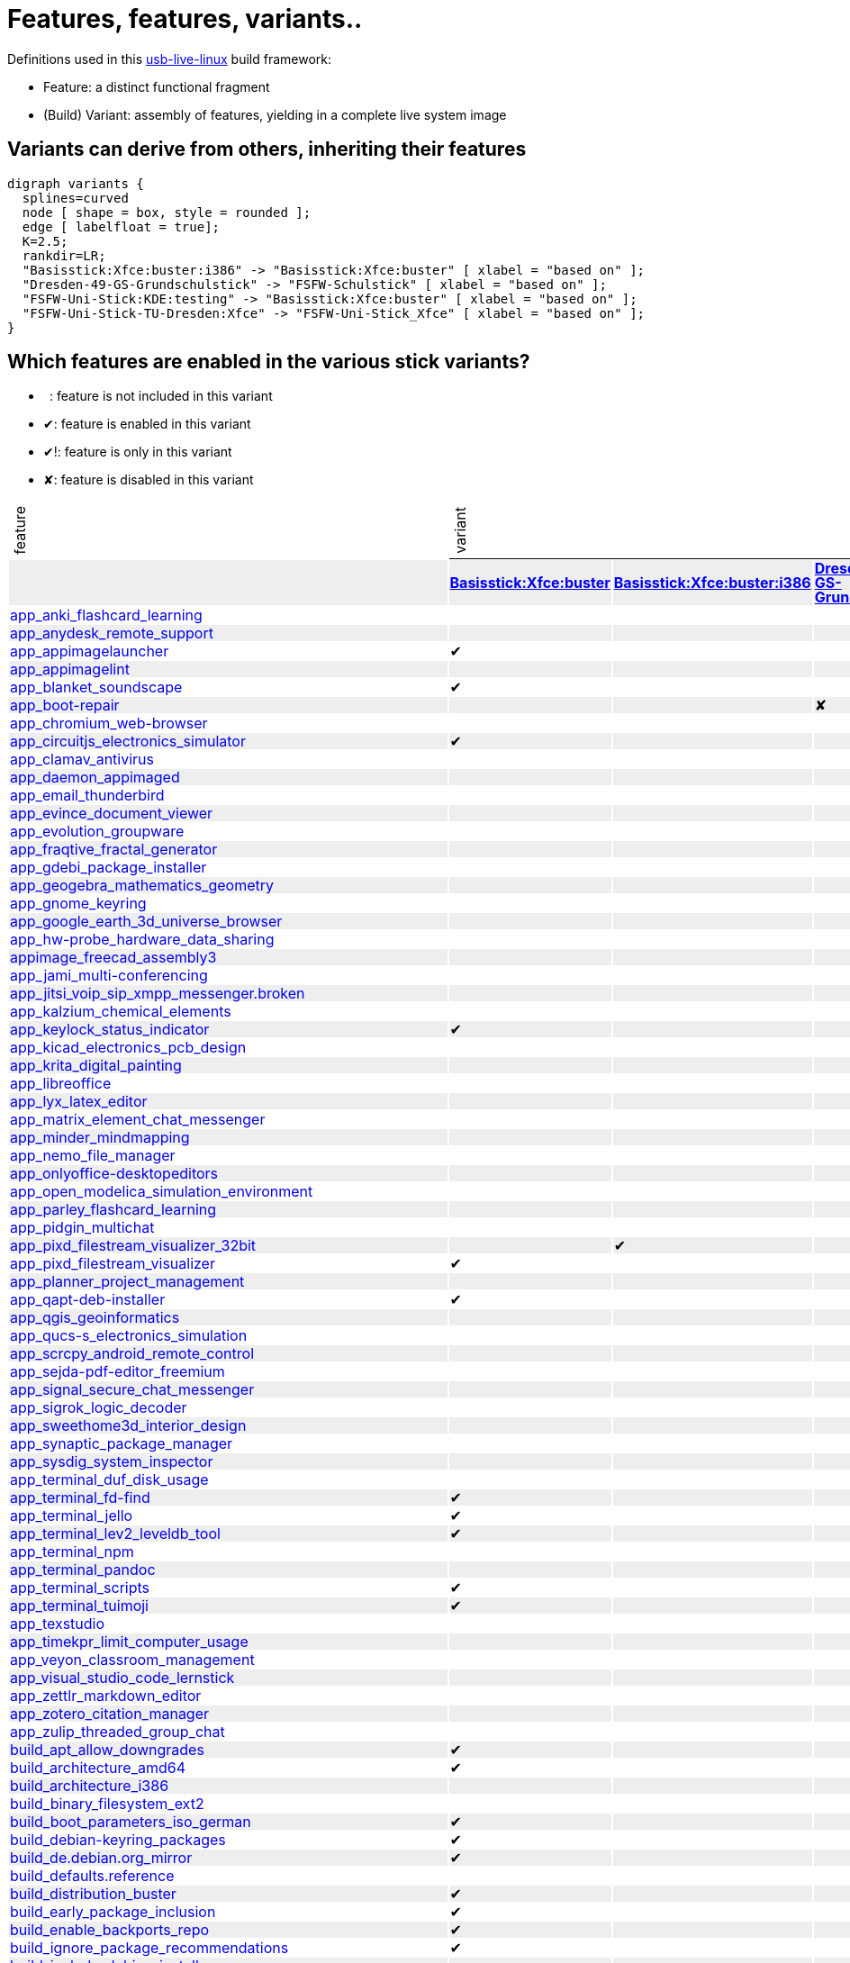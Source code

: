 = Features, features, variants..
:table-caption!:

++++
<style>
tbody > tr:first-child { position: -webkit-sticky; position: sticky; top: 0; }

tbody > tr:first-child td { background-color: white; background-clip: padding-box; box-shadow: 0 1px; }
tbody > tr:first-child td:first-child { background-color: unset; box-shadow: unset; }
tbody > tr:first-child td p { writing-mode: vertical-rl; transform: rotate(-180deg); margin: 0.2em; }

tbody > tr:first-child a,
tbody td:first-child a { text-decoration: none; }
a:visited { color: darkblue; }

tbody tr:nth-child(even) { background-color: #eee }
tbody td { line-height: 1em; }
</style>

<script type="text/javascript">
// Workaround CSS layout glitch with writing-mode .. trigger re-layout for correct header margins
document.addEventListener("DOMContentLoaded", function() {
  document.querySelectorAll('tbody > tr:first-child td p').forEach((headerCell) => {
    headerCell.style.margin = '0.23em';
  });
});
</script>
++++

Definitions used in this https://github.com/fsfw-dresden/usb-live-linux[usb-live-linux] build framework:

- Feature: a distinct functional fragment
- (Build) Variant: assembly of features, yielding in a complete live system image

== Variants can derive from others, inheriting their features

[graphviz, variant-inheritance.png, fdp]
-------
digraph variants {
  splines=curved
  node [ shape = box, style = rounded ];
  edge [ labelfloat = true];
  K=2.5;
  rankdir=LR;
  "Basisstick:Xfce:buster:i386" -> "Basisstick:Xfce:buster" [ xlabel = "based on" ];
  "Dresden-49-GS-Grundschulstick" -> "FSFW-Schulstick" [ xlabel = "based on" ];
  "FSFW-Uni-Stick:KDE:testing" -> "Basisstick:Xfce:buster" [ xlabel = "based on" ];
  "FSFW-Uni-Stick-TU-Dresden:Xfce" -> "FSFW-Uni-Stick_Xfce" [ xlabel = "based on" ];
}
-------

== Which features are enabled in the various stick variants?

-  : feature is not included in this variant
- ✔: feature is enabled in this variant
- ✔!: feature is only in this variant
- ✘: feature is disabled in this variant
[cols=">,10*^.>", options="header, autowidth", frame="none", grid="all"]
|====
^|feature 10+^|variant
|					s|link:https://github.com/fsfw-dresden/usb-live-linux/tree/master/variants/Basisstick:Xfce:buster[Basisstick:Xfce:buster]	s|link:https://github.com/fsfw-dresden/usb-live-linux/tree/master/variants/Basisstick:Xfce:buster:i386[Basisstick:Xfce:buster:i386]	s|link:https://github.com/fsfw-dresden/usb-live-linux/tree/master/variants/Dresden-49-GS-Grundschulstick[Dresden-49-GS-Grundschulstick]	s|link:https://github.com/fsfw-dresden/usb-live-linux/tree/master/variants/FSFW-Schulstick[FSFW-Schulstick]	s|link:https://github.com/fsfw-dresden/usb-live-linux/tree/master/variants/FSFW-Uni-Stick:KDE:testing[FSFW-Uni-Stick:KDE:testing]	s|link:https://github.com/fsfw-dresden/usb-live-linux/tree/master/variants/FSFW-Uni-Stick-TU-Dresden:Xfce[FSFW-Uni-Stick-TU-Dresden:Xfce]	s|link:https://github.com/fsfw-dresden/usb-live-linux/tree/master/variants/FSFW-Uni-Stick:Xfce:buster[FSFW-Uni-Stick:Xfce:buster]	s|link:https://github.com/fsfw-dresden/usb-live-linux/tree/master/variants/OSEG-Makerstick[OSEG-Makerstick]	s|link:https://github.com/fsfw-dresden/usb-live-linux/tree/master/variants/TEST-Microstick:Xfce:buster[TEST-Microstick:Xfce:buster]	s|link:https://github.com/fsfw-dresden/usb-live-linux/tree/master/variants/TEST-Plasmastick:KDE:testing[TEST-Plasmastick:KDE:testing]
|link:https://github.com/fsfw-dresden/usb-live-linux/tree/master/features/app_anki_flashcard_learning/[app_anki_flashcard_learning]	| 	| 	| 	|✔	| 	| 	|✔	|✔	| 	| 
|link:https://github.com/fsfw-dresden/usb-live-linux/tree/master/features/app_anydesk_remote_support/[app_anydesk_remote_support]	| 	| 	| 	|✔	| 	| 	|✔	|✔	| 	| 
|link:https://github.com/fsfw-dresden/usb-live-linux/tree/master/features/app_appimagelauncher/[app_appimagelauncher]	|✔	| 	| 	|✔	| 	| 	|✔	|✔	|✔	| 
|link:https://github.com/fsfw-dresden/usb-live-linux/tree/master/features/app_appimagelint/[app_appimagelint]	| 	| 	| 	| 	| 	| 	| 	| 	| 	| 
|link:https://github.com/fsfw-dresden/usb-live-linux/tree/master/features/app_blanket_soundscape/[app_blanket_soundscape]	|✔	| 	| 	|✔	| 	| 	|✔	|✔	| 	| 
|link:https://github.com/fsfw-dresden/usb-live-linux/tree/master/features/app_boot-repair/[app_boot-repair]	| 	| 	|✘	|✔	| 	| 	|✔	|✔	| 	| 
|link:https://github.com/fsfw-dresden/usb-live-linux/tree/master/features/app_chromium_web-browser/[app_chromium_web-browser]	| 	| 	| 	|✔	| 	| 	|✔	|✔	| 	| 
|link:https://github.com/fsfw-dresden/usb-live-linux/tree/master/features/app_circuitjs_electronics_simulator/[app_circuitjs_electronics_simulator]	|✔	| 	| 	|✔	| 	| 	|✔	|✔	| 	| 
|link:https://github.com/fsfw-dresden/usb-live-linux/tree/master/features/app_clamav_antivirus/[app_clamav_antivirus]	| 	| 	| 	| 	| 	| 	| 	|✔	| 	| 
|link:https://github.com/fsfw-dresden/usb-live-linux/tree/master/features/app_daemon_appimaged/[app_daemon_appimaged]	| 	| 	| 	| 	| 	| 	| 	| 	| 	| 
|link:https://github.com/fsfw-dresden/usb-live-linux/tree/master/features/app_email_thunderbird/[app_email_thunderbird]	| 	| 	| 	|✔	| 	| 	|✔	|✔	| 	| 
|link:https://github.com/fsfw-dresden/usb-live-linux/tree/master/features/app_evince_document_viewer/[app_evince_document_viewer]	| 	| 	| 	|✔	| 	| 	|✔	|✔	| 	| 
|link:https://github.com/fsfw-dresden/usb-live-linux/tree/master/features/app_evolution_groupware/[app_evolution_groupware]	| 	| 	| 	| 	| 	| 	| 	| 	| 	| 
|link:https://github.com/fsfw-dresden/usb-live-linux/tree/master/features/app_fraqtive_fractal_generator/[app_fraqtive_fractal_generator]	| 	| 	| 	|✔	| 	| 	| 	|✔	| 	| 
|link:https://github.com/fsfw-dresden/usb-live-linux/tree/master/features/app_gdebi_package_installer/[app_gdebi_package_installer]	| 	| 	| 	| 	| 	| 	| 	| 	| 	| 
|link:https://github.com/fsfw-dresden/usb-live-linux/tree/master/features/app_geogebra_mathematics_geometry/[app_geogebra_mathematics_geometry]	| 	| 	| 	|✔	| 	| 	|✔	|✔	| 	| 
|link:https://github.com/fsfw-dresden/usb-live-linux/tree/master/features/app_gnome_keyring/[app_gnome_keyring]	| 	| 	| 	| 	| 	| 	|✔	|✔	| 	| 
|link:https://github.com/fsfw-dresden/usb-live-linux/tree/master/features/app_google_earth_3d_universe_browser/[app_google_earth_3d_universe_browser]	| 	| 	| 	|✔	| 	| 	|✔	|✔	| 	| 
|link:https://github.com/fsfw-dresden/usb-live-linux/tree/master/features/app_hw-probe_hardware_data_sharing/[app_hw-probe_hardware_data_sharing]	| 	| 	| 	| 	| 	| 	| 	|✔	| 	| 
|link:https://github.com/fsfw-dresden/usb-live-linux/tree/master/features/appimage_freecad_assembly3/[appimage_freecad_assembly3]	| 	| 	| 	| 	| 	| 	| 	|✔	| 	|✘
|link:https://github.com/fsfw-dresden/usb-live-linux/tree/master/features/app_jami_multi-conferencing/[app_jami_multi-conferencing]	| 	| 	| 	|✔	| 	| 	|✔	|✔	| 	| 
|link:https://github.com/fsfw-dresden/usb-live-linux/tree/master/features/app_jitsi_voip_sip_xmpp_messenger.broken/[app_jitsi_voip_sip_xmpp_messenger.broken]	| 	| 	| 	| 	| 	| 	| 	| 	| 	| 
|link:https://github.com/fsfw-dresden/usb-live-linux/tree/master/features/app_kalzium_chemical_elements/[app_kalzium_chemical_elements]	| 	| 	| 	|✔	| 	| 	|✔	|✔	| 	| 
|link:https://github.com/fsfw-dresden/usb-live-linux/tree/master/features/app_keylock_status_indicator/[app_keylock_status_indicator]	|✔	| 	| 	|✔	| 	| 	|✔	|✔	| 	|✔
|link:https://github.com/fsfw-dresden/usb-live-linux/tree/master/features/app_kicad_electronics_pcb_design/[app_kicad_electronics_pcb_design]	| 	| 	| 	| 	| 	| 	|✔	|✔	| 	| 
|link:https://github.com/fsfw-dresden/usb-live-linux/tree/master/features/app_krita_digital_painting/[app_krita_digital_painting]	| 	| 	| 	|✔	| 	| 	|✔	|✔	| 	| 
|link:https://github.com/fsfw-dresden/usb-live-linux/tree/master/features/app_libreoffice/[app_libreoffice]	| 	| 	| 	|✔	| 	| 	|✔	|✔	| 	| 
|link:https://github.com/fsfw-dresden/usb-live-linux/tree/master/features/app_lyx_latex_editor/[app_lyx_latex_editor]	| 	| 	| 	| 	| 	| 	|✔	|✔	| 	| 
|link:https://github.com/fsfw-dresden/usb-live-linux/tree/master/features/app_matrix_element_chat_messenger/[app_matrix_element_chat_messenger]	| 	| 	| 	|✔	| 	| 	|✔	|✔	| 	| 
|link:https://github.com/fsfw-dresden/usb-live-linux/tree/master/features/app_minder_mindmapping/[app_minder_mindmapping]	| 	| 	| 	|✔	| 	| 	|✔	|✔	| 	| 
|link:https://github.com/fsfw-dresden/usb-live-linux/tree/master/features/app_nemo_file_manager/[app_nemo_file_manager]	| 	| 	| 	| 	| 	| 	| 	| 	| 	| 
|link:https://github.com/fsfw-dresden/usb-live-linux/tree/master/features/app_onlyoffice-desktopeditors/[app_onlyoffice-desktopeditors]	| 	| 	| 	|✔	| 	| 	|✔	|✔	| 	| 
|link:https://github.com/fsfw-dresden/usb-live-linux/tree/master/features/app_open_modelica_simulation_environment/[app_open_modelica_simulation_environment]	| 	| 	| 	| 	| 	| 	|✔	|✔	| 	| 
|link:https://github.com/fsfw-dresden/usb-live-linux/tree/master/features/app_parley_flashcard_learning/[app_parley_flashcard_learning]	| 	| 	| 	|✔	| 	| 	|✔	|✔	| 	| 
|link:https://github.com/fsfw-dresden/usb-live-linux/tree/master/features/app_pidgin_multichat/[app_pidgin_multichat]	| 	| 	| 	|✔	| 	| 	|✔	|✔	| 	| 
|link:https://github.com/fsfw-dresden/usb-live-linux/tree/master/features/app_pixd_filestream_visualizer_32bit/[app_pixd_filestream_visualizer_32bit]	| 	|✔	| 	| 	| 	| 	| 	| 	|✔	| 
|link:https://github.com/fsfw-dresden/usb-live-linux/tree/master/features/app_pixd_filestream_visualizer/[app_pixd_filestream_visualizer]	|✔	| 	| 	|✔	| 	| 	|✔	|✔	| 	|✔
|link:https://github.com/fsfw-dresden/usb-live-linux/tree/master/features/app_planner_project_management/[app_planner_project_management]	| 	| 	| 	|✔	| 	| 	|✔	|✔	| 	| 
|link:https://github.com/fsfw-dresden/usb-live-linux/tree/master/features/app_qapt-deb-installer/[app_qapt-deb-installer]	|✔	| 	| 	|✔	| 	| 	|✔	|✔	| 	| 
|link:https://github.com/fsfw-dresden/usb-live-linux/tree/master/features/app_qgis_geoinformatics/[app_qgis_geoinformatics]	| 	| 	| 	| 	| 	| 	|✔	|✔	| 	| 
|link:https://github.com/fsfw-dresden/usb-live-linux/tree/master/features/app_qucs-s_electronics_simulation/[app_qucs-s_electronics_simulation]	| 	| 	| 	| 	| 	| 	|✔	|✔	| 	| 
|link:https://github.com/fsfw-dresden/usb-live-linux/tree/master/features/app_scrcpy_android_remote_control/[app_scrcpy_android_remote_control]	| 	| 	| 	| 	| 	| 	| 	| 	| 	| 
|link:https://github.com/fsfw-dresden/usb-live-linux/tree/master/features/app_sejda-pdf-editor_freemium/[app_sejda-pdf-editor_freemium]	| 	| 	| 	|✔	| 	| 	|✔	|✔	| 	| 
|link:https://github.com/fsfw-dresden/usb-live-linux/tree/master/features/app_signal_secure_chat_messenger/[app_signal_secure_chat_messenger]	| 	| 	| 	| 	| 	| 	|✔	|✔	| 	| 
|link:https://github.com/fsfw-dresden/usb-live-linux/tree/master/features/app_sigrok_logic_decoder/[app_sigrok_logic_decoder]	| 	| 	| 	| 	| 	| 	|✔	|✔	| 	| 
|link:https://github.com/fsfw-dresden/usb-live-linux/tree/master/features/app_sweethome3d_interior_design/[app_sweethome3d_interior_design]	| 	| 	| 	|✔	| 	| 	|✔	|✔	| 	| 
|link:https://github.com/fsfw-dresden/usb-live-linux/tree/master/features/app_synaptic_package_manager/[app_synaptic_package_manager]	| 	| 	| 	|✔	| 	| 	|✔	|✔	| 	| 
|link:https://github.com/fsfw-dresden/usb-live-linux/tree/master/features/app_sysdig_system_inspector/[app_sysdig_system_inspector]	| 	| 	| 	| 	| 	| 	| 	| 	| 	| 
|link:https://github.com/fsfw-dresden/usb-live-linux/tree/master/features/app_terminal_duf_disk_usage/[app_terminal_duf_disk_usage]	| 	| 	| 	|✔	| 	| 	|✔	|✔	| 	| 
|link:https://github.com/fsfw-dresden/usb-live-linux/tree/master/features/app_terminal_fd-find/[app_terminal_fd-find]	|✔	| 	| 	|✔	| 	| 	|✔	|✔	|✔	|✔
|link:https://github.com/fsfw-dresden/usb-live-linux/tree/master/features/app_terminal_jello/[app_terminal_jello]	|✔	| 	| 	|✔	| 	| 	|✔	|✔	|✔	| 
|link:https://github.com/fsfw-dresden/usb-live-linux/tree/master/features/app_terminal_lev2_leveldb_tool/[app_terminal_lev2_leveldb_tool]	|✔	| 	| 	|✔	| 	| 	|✔	|✔	| 	| 
|link:https://github.com/fsfw-dresden/usb-live-linux/tree/master/features/app_terminal_npm/[app_terminal_npm]	| 	| 	| 	|✔	| 	| 	|✔	|✔	| 	| 
|link:https://github.com/fsfw-dresden/usb-live-linux/tree/master/features/app_terminal_pandoc/[app_terminal_pandoc]	| 	| 	| 	| 	| 	| 	|✔	|✔	| 	| 
|link:https://github.com/fsfw-dresden/usb-live-linux/tree/master/features/app_terminal_scripts/[app_terminal_scripts]	|✔	| 	| 	|✔	| 	| 	|✔	|✔	|✔	|✔
|link:https://github.com/fsfw-dresden/usb-live-linux/tree/master/features/app_terminal_tuimoji/[app_terminal_tuimoji]	|✔	| 	| 	|✔	| 	| 	|✔	|✔	|✔	| 
|link:https://github.com/fsfw-dresden/usb-live-linux/tree/master/features/app_texstudio/[app_texstudio]	| 	| 	| 	| 	| 	| 	|✔	|✔	| 	| 
|link:https://github.com/fsfw-dresden/usb-live-linux/tree/master/features/app_timekpr_limit_computer_usage/[app_timekpr_limit_computer_usage]	| 	| 	| 	| 	| 	| 	| 	| 	| 	| 
|link:https://github.com/fsfw-dresden/usb-live-linux/tree/master/features/app_veyon_classroom_management/[app_veyon_classroom_management]	| 	| 	| 	| 	| 	| 	| 	| 	| 	| 
|link:https://github.com/fsfw-dresden/usb-live-linux/tree/master/features/app_visual_studio_code_lernstick/[app_visual_studio_code_lernstick]	| 	| 	| 	|✔	| 	| 	|✔	|✔	| 	| 
|link:https://github.com/fsfw-dresden/usb-live-linux/tree/master/features/app_zettlr_markdown_editor/[app_zettlr_markdown_editor]	| 	| 	| 	| 	| 	| 	|✔	|✔	| 	| 
|link:https://github.com/fsfw-dresden/usb-live-linux/tree/master/features/app_zotero_citation_manager/[app_zotero_citation_manager]	| 	| 	| 	| 	| 	| 	|✔	|✔	| 	| 
|link:https://github.com/fsfw-dresden/usb-live-linux/tree/master/features/app_zulip_threaded_group_chat/[app_zulip_threaded_group_chat]	| 	| 	| 	| 	| 	| 	|✔	|✔	| 	| 
|link:https://github.com/fsfw-dresden/usb-live-linux/tree/master/features/build_apt_allow_downgrades/[build_apt_allow_downgrades]	|✔	| 	| 	|✔	| 	| 	|✔	|✔	| 	| 
|link:https://github.com/fsfw-dresden/usb-live-linux/tree/master/features/build_architecture_amd64/[build_architecture_amd64]	|✔	| 	| 	|✔	| 	| 	|✔	|✔	| 	| 
|link:https://github.com/fsfw-dresden/usb-live-linux/tree/master/features/build_architecture_i386/[build_architecture_i386]	| 	| 	| 	| 	| 	| 	| 	| 	| 	| 
|link:https://github.com/fsfw-dresden/usb-live-linux/tree/master/features/build_binary_filesystem_ext2/[build_binary_filesystem_ext2]	| 	| 	| 	|✔	| 	| 	|✔	|✔	| 	| 
|link:https://github.com/fsfw-dresden/usb-live-linux/tree/master/features/build_boot_parameters_iso_german/[build_boot_parameters_iso_german]	|✔	| 	| 	|✔	| 	| 	|✔	|✔	| 	| 
|link:https://github.com/fsfw-dresden/usb-live-linux/tree/master/features/build_debian-keyring_packages/[build_debian-keyring_packages]	|✔	| 	| 	|✔	| 	| 	|✔	|✔	| 	| 
|link:https://github.com/fsfw-dresden/usb-live-linux/tree/master/features/build_de.debian.org_mirror/[build_de.debian.org_mirror]	|✔	| 	| 	| 	| 	| 	| 	| 	| 	| 
|link:https://github.com/fsfw-dresden/usb-live-linux/tree/master/features/build_defaults.reference/[build_defaults.reference]	| 	| 	| 	| 	| 	| 	| 	| 	| 	| 
|link:https://github.com/fsfw-dresden/usb-live-linux/tree/master/features/build_distribution_buster/[build_distribution_buster]	|✔	| 	| 	|✔	| 	| 	|✔	|✔	| 	| 
|link:https://github.com/fsfw-dresden/usb-live-linux/tree/master/features/build_early_package_inclusion/[build_early_package_inclusion]	|✔	| 	| 	|✔	| 	| 	|✔	|✔	| 	| 
|link:https://github.com/fsfw-dresden/usb-live-linux/tree/master/features/build_enable_backports_repo/[build_enable_backports_repo]	|✔	| 	| 	|✔	| 	| 	|✔	|✔	| 	| 
|link:https://github.com/fsfw-dresden/usb-live-linux/tree/master/features/build_ignore_package_recommendations/[build_ignore_package_recommendations]	|✔	| 	| 	|✔	| 	| 	|✔	|✔	| 	| 
|link:https://github.com/fsfw-dresden/usb-live-linux/tree/master/features/build_include_debian_installer/[build_include_debian_installer]	| 	| 	| 	| 	| 	| 	| 	| 	| 	| 
|link:https://github.com/fsfw-dresden/usb-live-linux/tree/master/features/build_include_linux-headers/[build_include_linux-headers]	| 	| 	| 	|✔	| 	| 	|✔	|✔	| 	| 
|link:https://github.com/fsfw-dresden/usb-live-linux/tree/master/features/build_include_nonfree/[build_include_nonfree]	|✔	| 	| 	|✔	| 	| 	|✔	|✔	| 	| 
|link:https://github.com/fsfw-dresden/usb-live-linux/tree/master/features/build_iso_name/[build_iso_name]	|✔	| 	| 	|✔	| 	| 	|✔	|✔	| 	| 
|link:https://github.com/fsfw-dresden/usb-live-linux/tree/master/features/build_minbase_variant/[build_minbase_variant]	| 	| 	| 	| 	| 	| 	| 	| 	| 	| 
|link:https://github.com/fsfw-dresden/usb-live-linux/tree/master/features/build_no_bootstrap_caching/[build_no_bootstrap_caching]	| 	| 	| 	| 	| 	| 	| 	| 	| 	| 
|link:https://github.com/fsfw-dresden/usb-live-linux/tree/master/features/build_no_firmware_packages/[build_no_firmware_packages]	| 	| 	| 	|✔	| 	| 	|✔	|✔	| 	| 
|link:https://github.com/fsfw-dresden/usb-live-linux/tree/master/features/build_no_source_archives/[build_no_source_archives]	|✔	| 	| 	|✔	| 	| 	|✔	|✔	| 	| 
|link:https://github.com/fsfw-dresden/usb-live-linux/tree/master/features/build_no_zsync_generation/[build_no_zsync_generation]	|✔	| 	| 	|✔	| 	| 	|✔	|✔	| 	| 
|link:https://github.com/fsfw-dresden/usb-live-linux/tree/master/features/build_offline_rebuild/[build_offline_rebuild]	| 	| 	| 	| 	| 	| 	| 	| 	| 	| 
|link:https://github.com/fsfw-dresden/usb-live-linux/tree/master/features/build_use_local-apt-cacher-ng/[build_use_local-apt-cacher-ng]	| 	| 	| 	| 	| 	| 	| 	| 	| 	| 
|link:https://github.com/fsfw-dresden/usb-live-linux/tree/master/variants/Dresden-49-GS-Grundschulstick/features/config_49gs_printer/[config_49gs_printer]	| 	| 	|✔!	| 	| 	| 	| 	| 	| 	| 
|link:https://github.com/fsfw-dresden/usb-live-linux/tree/master/variants/Dresden-49-GS-Grundschulstick/features/config_49gs_schulproxy/[config_49gs_schulproxy]	| 	| 	|✔!	| 	| 	| 	| 	| 	| 	| 
|link:https://github.com/fsfw-dresden/usb-live-linux/tree/master/features/config_apt_aptitude/[config_apt_aptitude]	|✔	| 	| 	|✔	| 	| 	|✔	|✔	|✔	|✔
|link:https://github.com/fsfw-dresden/usb-live-linux/tree/master/features/config_aptitude_speed/[config_aptitude_speed]	|✔	| 	| 	|✔	| 	| 	|✔	|✔	| 	| 
|link:https://github.com/fsfw-dresden/usb-live-linux/tree/master/features/config_apt_unattended-upgrades/[config_apt_unattended-upgrades]	| 	| 	| 	|✔	| 	| 	|✔	|✔	| 	| 
|link:https://github.com/fsfw-dresden/usb-live-linux/tree/master/features/config_automatic_night_mode_adults/[config_automatic_night_mode_adults]	| 	| 	| 	| 	| 	| 	|✔	|✔	| 	| 
|link:https://github.com/fsfw-dresden/usb-live-linux/tree/master/features/config_automatic_night_mode_children/[config_automatic_night_mode_children]	| 	| 	| 	|✔	| 	| 	| 	| 	| 	| 
|link:https://github.com/fsfw-dresden/usb-live-linux/tree/master/features/config_automatic_night_mode/[config_automatic_night_mode]	| 	| 	| 	|✔	| 	| 	|✔	|✔	| 	| 
|link:https://github.com/fsfw-dresden/usb-live-linux/tree/master/features/config_autostart_clipboard_manager/[config_autostart_clipboard_manager]	| 	| 	| 	| 	| 	| 	|✔	|✔	| 	| 
|link:https://github.com/fsfw-dresden/usb-live-linux/tree/master/features/config_autostart_fsfw-stick-doku/[config_autostart_fsfw-stick-doku]	| 	| 	| 	| 	| 	| 	|✔	| 	| 	| 
|link:https://github.com/fsfw-dresden/usb-live-linux/tree/master/features/config_battery_charging_limits/[config_battery_charging_limits]	| 	| 	| 	|✔	| 	| 	|✔	|✔	| 	| 
|link:https://github.com/fsfw-dresden/usb-live-linux/tree/master/features/config_bigger_gtk_scrollbars/[config_bigger_gtk_scrollbars]	|✔	| 	| 	|✔	| 	| 	|✔	|✔	|✔	|✔
|link:https://github.com/fsfw-dresden/usb-live-linux/tree/master/features/config_clementine_music_library/[config_clementine_music_library]	|✔	| 	| 	|✔	| 	| 	|✔	|✔	| 	| 
|link:https://github.com/fsfw-dresden/usb-live-linux/tree/master/features/config_compressed_ram/[config_compressed_ram]	|✔	| 	| 	|✔	| 	| 	|✔	|✔	| 	|✘
|link:https://github.com/fsfw-dresden/usb-live-linux/tree/master/features/config_console_font_Terminus_10x20_Latin_Slavic_Cyrillic_Greek/[config_console_font_Terminus_10x20_Latin_Slavic_Cyrillic_Greek]	|✔	| 	| 	|✔	| 	| 	|✔	|✔	|✔	|✔
|link:https://github.com/fsfw-dresden/usb-live-linux/tree/master/features/config_dconf_gtk_apps/[config_dconf_gtk_apps]	|✔	| 	| 	|✔	| 	| 	|✔	|✔	| 	| 
|link:https://github.com/fsfw-dresden/usb-live-linux/tree/master/features/config_default_user_keyring/[config_default_user_keyring]	| 	| 	| 	|✔	| 	| 	|✔	|✔	| 	| 
|link:https://github.com/fsfw-dresden/usb-live-linux/tree/master/features/config_desktop_cats/[config_desktop_cats]	|✔	| 	| 	|✔	| 	| 	|✔	|✔	|✔	|✔
|link:https://github.com/fsfw-dresden/usb-live-linux/tree/master/features/config_desktop_debian_edu_theme/[config_desktop_debian_edu_theme]	| 	| 	| 	| 	| 	| 	| 	| 	| 	| 
|link:https://github.com/fsfw-dresden/usb-live-linux/tree/master/features/config_device_independent_network_connections/[config_device_independent_network_connections]	| 	| 	| 	|✔	| 	| 	|✔	|✔	| 	| 
|link:https://github.com/fsfw-dresden/usb-live-linux/tree/master/features/config_disable_screensaver_during_fullscreen_video/[config_disable_screensaver_during_fullscreen_video]	| 	| 	| 	|✔	| 	| 	|✔	|✔	| 	| 
|link:https://github.com/fsfw-dresden/usb-live-linux/tree/master/features/config_dpkg_force/[config_dpkg_force]	| 	| 	| 	|✔	| 	| 	|✔	|✔	| 	| 
|link:https://github.com/fsfw-dresden/usb-live-linux/tree/master/features/config_etckeeper/[config_etckeeper]	|✔	| 	| 	|✔	| 	| 	|✔	|✔	|✔	|✔
|link:https://github.com/fsfw-dresden/usb-live-linux/tree/master/features/config_file_associations/[config_file_associations]	|✔	| 	| 	|✔	| 	| 	|✔	|✔	| 	| 
|link:https://github.com/fsfw-dresden/usb-live-linux/tree/master/features/config_firefox_base/[config_firefox_base]	|✔	| 	| 	|✔	| 	| 	|✔	|✔	| 	|✔
|link:https://github.com/fsfw-dresden/usb-live-linux/tree/master/features/config_firefox_extensions/[config_firefox_extensions]	|✔	| 	| 	|✔	| 	| 	|✔	|✔	| 	|✔
|link:https://github.com/fsfw-dresden/usb-live-linux/tree/master/features/config_firefox_extensions_force_json_storage/[config_firefox_extensions_force_json_storage]	|✔	| 	| 	| 	| 	| 	| 	|✔	| 	|✔
|link:https://github.com/fsfw-dresden/usb-live-linux/tree/master/features/config_firefox_fsfw-dresden_bookmarks/[config_firefox_fsfw-dresden_bookmarks]	| 	| 	| 	| 	| 	|✔	| 	| 	| 	| 
|link:https://github.com/fsfw-dresden/usb-live-linux/tree/master/features/config_firefox_search_schulstick/[config_firefox_search_schulstick]	|✔	| 	| 	|✔	| 	| 	| 	| 	| 	| 
|link:https://github.com/fsfw-dresden/usb-live-linux/tree/master/features/config_firefox_selection_search_schulstick/[config_firefox_selection_search_schulstick]	| 	| 	| 	|✔	| 	| 	| 	| 	| 	| 
|link:https://github.com/fsfw-dresden/usb-live-linux/tree/master/features/config_firefox_selection_search_students/[config_firefox_selection_search_students]	|✔	| 	| 	| 	| 	| 	|✔	|✔	| 	|✔
|link:https://github.com/fsfw-dresden/usb-live-linux/tree/master/features/config_flathub_flatpak_repo/[config_flathub_flatpak_repo]	|✔	| 	| 	|✔	| 	| 	|✔	|✔	| 	| 
|link:https://github.com/fsfw-dresden/usb-live-linux/tree/master/features/config_fsfw_grub_theme/[config_fsfw_grub_theme]	| 	| 	| 	|✔	| 	| 	|✔	|✔	| 	| 
|link:https://github.com/fsfw-dresden/usb-live-linux/tree/master/features/config_fsfw_theme/[config_fsfw_theme]	| 	| 	| 	|✔	| 	| 	|✔	|✔	| 	| 
|link:https://github.com/fsfw-dresden/usb-live-linux/tree/master/features/config_gcompris/[config_gcompris]	| 	| 	| 	|✔	| 	| 	|✔	|✔	| 	| 
|link:https://github.com/fsfw-dresden/usb-live-linux/tree/master/features/config_git_advanced/[config_git_advanced]	|✔	| 	| 	|✔	| 	| 	|✔	|✔	|✔	|✔
|link:https://github.com/fsfw-dresden/usb-live-linux/tree/master/features/config_git_anonymous-user/[config_git_anonymous-user]	|✔	| 	| 	|✔	| 	| 	|✔	|✔	|✔	|✔
|link:https://github.com/fsfw-dresden/usb-live-linux/tree/master/features/config_google_earth_cache_limit/[config_google_earth_cache_limit]	| 	| 	| 	|✔	| 	| 	|✔	|✔	| 	| 
|link:https://github.com/fsfw-dresden/usb-live-linux/tree/master/features/config_inkscape/[config_inkscape]	| 	| 	| 	|✔	| 	| 	|✔	|✔	| 	| 
|link:https://github.com/fsfw-dresden/usb-live-linux/tree/master/features/config_journald_no_disk_storage/[config_journald_no_disk_storage]	| 	| 	| 	|✔	| 	| 	|✔	|✔	| 	| 
|link:https://github.com/fsfw-dresden/usb-live-linux/tree/master/features/config_jupyter_notebook_service/[config_jupyter_notebook_service]	| 	| 	| 	|✔	| 	| 	|✔	|✔	| 	| 
|link:https://github.com/fsfw-dresden/usb-live-linux/tree/master/features/config_kernel_settings/[config_kernel_settings]	|✔	| 	| 	|✔	| 	| 	|✔	|✔	|✔	|✔
|link:https://github.com/fsfw-dresden/usb-live-linux/tree/master/features/config_libreoffice/[config_libreoffice]	| 	| 	| 	|✔	| 	| 	|✔	|✔	| 	| 
|link:https://github.com/fsfw-dresden/usb-live-linux/tree/master/features/config_lightdm_style/[config_lightdm_style]	|✔	| 	| 	|✔	| 	| 	|✔	|✔	| 	| 
|link:https://github.com/fsfw-dresden/usb-live-linux/tree/master/features/config_load_jitterentropy_rng_crypto_module/[config_load_jitterentropy_rng_crypto_module]	|✔	| 	| 	|✔	| 	| 	|✔	|✔	| 	| 
|link:https://github.com/fsfw-dresden/usb-live-linux/tree/master/features/config_locales/[config_locales]	| 	| 	| 	|✔	| 	| 	|✔	|✔	| 	| 
|link:https://github.com/fsfw-dresden/usb-live-linux/tree/master/features/config_locate_db/[config_locate_db]	| 	| 	| 	|✔	| 	| 	|✔	|✔	| 	| 
|link:https://github.com/fsfw-dresden/usb-live-linux/tree/master/features/config_marble_desktop_globe/[config_marble_desktop_globe]	| 	| 	| 	|✔	| 	| 	|✔	|✔	| 	| 
|link:https://github.com/fsfw-dresden/usb-live-linux/tree/master/features/config_mime_vym_mindmaps/[config_mime_vym_mindmaps]	| 	| 	| 	| 	| 	| 	| 	| 	| 	| 
|link:https://github.com/fsfw-dresden/usb-live-linux/tree/master/features/config_network_connection_tu-dresden_eduroam/[config_network_connection_tu-dresden_eduroam]	| 	| 	| 	| 	| 	|✔	| 	| 	| 	| 
|link:https://github.com/fsfw-dresden/usb-live-linux/tree/master/features/config_network_connection_tu-dresden_vpn/[config_network_connection_tu-dresden_vpn]	| 	| 	| 	| 	| 	|✔	| 	| 	| 	| 
|link:https://github.com/fsfw-dresden/usb-live-linux/tree/master/features/config_no_autocreation_of_user_dirs/[config_no_autocreation_of_user_dirs]	|✔	| 	| 	|✔	| 	| 	|✔	|✔	| 	| 
|link:https://github.com/fsfw-dresden/usb-live-linux/tree/master/features/config_no_installer_icon_on_desktop/[config_no_installer_icon_on_desktop]	|✔	| 	| 	|✔	| 	| 	|✔	|✔	| 	| 
|link:https://github.com/fsfw-dresden/usb-live-linux/tree/master/features/config_places_tu_dresden_cloudstore/[config_places_tu_dresden_cloudstore]	| 	| 	| 	| 	| 	|✔	| 	| 	| 	| 
|link:https://github.com/fsfw-dresden/usb-live-linux/tree/master/features/config_plymouth_boot_splash_theme/[config_plymouth_boot_splash_theme]	| 	| 	| 	|✔	| 	| 	|✔	|✔	| 	| 
|link:https://github.com/fsfw-dresden/usb-live-linux/tree/master/features/config_pmount_allow_all_devices/[config_pmount_allow_all_devices]	| 	| 	| 	|✔	| 	| 	|✔	|✔	| 	| 
|link:https://github.com/fsfw-dresden/usb-live-linux/tree/master/features/config_preload_desktop_files/[config_preload_desktop_files]	|✔	| 	| 	|✔	| 	| 	|✔	|✔	|✔	| 
|link:https://github.com/fsfw-dresden/usb-live-linux/tree/master/features/config_prevent_out_of_memory_freezes/[config_prevent_out_of_memory_freezes]	|✔	| 	| 	|✔	| 	| 	|✔	|✔	|✔	|✔
|link:https://github.com/fsfw-dresden/usb-live-linux/tree/master/features/config_profile-sync-daemon/[config_profile-sync-daemon]	| 	| 	| 	|✔	| 	| 	|✔	|✔	| 	| 
|link:https://github.com/fsfw-dresden/usb-live-linux/tree/master/features/config_qt_use_gtk2_style/[config_qt_use_gtk2_style]	|✔	| 	| 	|✔	| 	| 	|✔	|✔	| 	| 
|link:https://github.com/fsfw-dresden/usb-live-linux/tree/master/features/config_systemd_dont_handle_laptop_lid/[config_systemd_dont_handle_laptop_lid]	| 	| 	| 	|✔	| 	| 	|✔	|✔	| 	| 
|link:https://github.com/fsfw-dresden/usb-live-linux/tree/master/features/config_systemd_dont_kill_tmux/[config_systemd_dont_kill_tmux]	|✔	| 	| 	|✔	| 	| 	|✔	|✔	| 	| 
|link:https://github.com/fsfw-dresden/usb-live-linux/tree/master/features/config_systemd_lower_timeouts/[config_systemd_lower_timeouts]	|✔	| 	| 	|✔	| 	| 	|✔	|✔	| 	| 
|link:https://github.com/fsfw-dresden/usb-live-linux/tree/master/variants/Basisstick:Xfce:buster/features/config_systemd_shutdown_debug/[config_systemd_shutdown_debug]	|✔!	| 	| 	| 	| 	| 	| 	| 	| 	| 
|link:https://github.com/fsfw-dresden/usb-live-linux/tree/master/features/config_systemd_tmpfs_overlays/[config_systemd_tmpfs_overlays]	|✔	| 	| 	|✔	| 	| 	|✔	|✔	| 	| 
|link:https://github.com/fsfw-dresden/usb-live-linux/tree/master/features/config_system_journal_on_vt12/[config_system_journal_on_vt12]	|✔	| 	| 	|✔	| 	| 	|✔	|✔	|✔	| 
|link:https://github.com/fsfw-dresden/usb-live-linux/tree/master/features/config_terminal_environment/[config_terminal_environment]	|✔	| 	| 	|✔	| 	| 	|✔	|✔	|✔	|✔
|link:https://github.com/fsfw-dresden/usb-live-linux/tree/master/features/config_terminal_mc/[config_terminal_mc]	| 	| 	| 	| 	| 	| 	|✔	| 	| 	| 
|link:https://github.com/fsfw-dresden/usb-live-linux/tree/master/features/config_terminal_ranger/[config_terminal_ranger]	|✔	| 	| 	|✔	| 	| 	|✔	|✔	|✔	|✔
|link:https://github.com/fsfw-dresden/usb-live-linux/tree/master/features/config_terminal_screen/[config_terminal_screen]	| 	| 	| 	| 	| 	| 	|✔	| 	| 	| 
|link:https://github.com/fsfw-dresden/usb-live-linux/tree/master/features/config_terminal_tmux/[config_terminal_tmux]	|✔	| 	| 	|✔	| 	| 	|✔	|✔	|✔	|✔
|link:https://github.com/fsfw-dresden/usb-live-linux/tree/master/features/config_terminal_vim/[config_terminal_vim]	|✔	| 	| 	|✔	| 	| 	|✔	|✔	|✔	| 
|link:https://github.com/fsfw-dresden/usb-live-linux/tree/master/features/config_tu-dresden_certificate/[config_tu-dresden_certificate]	| 	| 	| 	| 	| 	|✔	| 	| 	| 	| 
|link:https://github.com/fsfw-dresden/usb-live-linux/tree/master/features/config_udev_hide_fixed_disks/[config_udev_hide_fixed_disks]	| 	| 	| 	|✔	| 	| 	|✔	|✔	| 	| 
|link:https://github.com/fsfw-dresden/usb-live-linux/tree/master/features/config_udev_hide_floppy/[config_udev_hide_floppy]	|✔	| 	| 	|✔	| 	| 	|✔	|✔	| 	| 
|link:https://github.com/fsfw-dresden/usb-live-linux/tree/master/features/config_udev_hide_live_stick_system_partitions/[config_udev_hide_live_stick_system_partitions]	| 	| 	| 	|✔	| 	| 	|✔	|✔	| 	| 
|link:https://github.com/fsfw-dresden/usb-live-linux/tree/master/features/config_unburden-home-dir/[config_unburden-home-dir]	| 	| 	| 	|✔	| 	| 	|✔	|✔	| 	| 
|link:https://github.com/fsfw-dresden/usb-live-linux/tree/master/features/config_vlc_allow_network/[config_vlc_allow_network]	| 	| 	| 	|✔	| 	| 	|✔	|✔	| 	| 
|link:https://github.com/fsfw-dresden/usb-live-linux/tree/master/features/config_x11_cursor_style/[config_x11_cursor_style]	|✔	| 	| 	|✔	| 	| 	|✔	|✔	| 	| 
|link:https://github.com/fsfw-dresden/usb-live-linux/tree/master/features/config_x11_error_log_in_ram/[config_x11_error_log_in_ram]	|✔	| 	| 	|✔	| 	| 	|✔	|✔	| 	| 
|link:https://github.com/fsfw-dresden/usb-live-linux/tree/master/features/config_x11_friendly_beep/[config_x11_friendly_beep]	| 	| 	| 	|✔	| 	| 	|✔	|✔	| 	| 
|link:https://github.com/fsfw-dresden/usb-live-linux/tree/master/features/config_x11_map_numpad_enter/[config_x11_map_numpad_enter]	|✔	| 	| 	|✔	| 	| 	|✔	|✔	| 	| 
|link:https://github.com/fsfw-dresden/usb-live-linux/tree/master/features/config_x11_touchpad/[config_x11_touchpad]	| 	| 	| 	|✔	| 	| 	|✔	|✔	| 	| 
|link:https://github.com/fsfw-dresden/usb-live-linux/tree/master/features/config_xfce_big_window_decorations/[config_xfce_big_window_decorations]	|✔	| 	| 	|✔	|✘	| 	| 	| 	| 	| 
|link:https://github.com/fsfw-dresden/usb-live-linux/tree/master/features/config_xfce_dark_theme/[config_xfce_dark_theme]	|✔	| 	| 	| 	|✘	| 	|✔	|✔	| 	| 
|link:https://github.com/fsfw-dresden/usb-live-linux/tree/master/features/config_xfce_default_applications/[config_xfce_default_applications]	|✔	| 	| 	|✔	|✘	| 	|✔	|✔	| 	| 
|link:https://github.com/fsfw-dresden/usb-live-linux/tree/master/features/config_xfce/[config_xfce]	|✔	| 	| 	|✔	|✘	| 	|✔	|✔	| 	| 
|link:https://github.com/fsfw-dresden/usb-live-linux/tree/master/features/config_xfce_first_wallpaper_fsfw/[config_xfce_first_wallpaper_fsfw]	|✔	| 	| 	| 	|✘	| 	|✔	| 	| 	| 
|link:https://github.com/fsfw-dresden/usb-live-linux/tree/master/features/config_xfce_first_wallpaper_open_deep_wide/[config_xfce_first_wallpaper_open_deep_wide]	| 	| 	| 	| 	| 	| 	| 	|✔	| 	| 
|link:https://github.com/fsfw-dresden/usb-live-linux/tree/master/features/config_xfce_first_wallpaper_senzune_afterglow/[config_xfce_first_wallpaper_senzune_afterglow]	| 	| 	| 	|✔	| 	| 	| 	| 	| 	| 
|link:https://github.com/fsfw-dresden/usb-live-linux/tree/master/features/config_xfce_first_wallpaper_tu-dresden_studienerfolgsprojekt/[config_xfce_first_wallpaper_tu-dresden_studienerfolgsprojekt]	| 	| 	| 	| 	| 	|✔	| 	| 	| 	| 
|link:https://github.com/fsfw-dresden/usb-live-linux/tree/master/features/config_xfce_panel_base/[config_xfce_panel_base]	|✔	| 	| 	|✔	|✘	| 	|✔	|✔	| 	| 
|link:https://github.com/fsfw-dresden/usb-live-linux/tree/master/features/config_xfce_panel_easy_override/[config_xfce_panel_easy_override]	|✔	| 	| 	|✔	|✘	| 	| 	| 	| 	| 
|link:https://github.com/fsfw-dresden/usb-live-linux/tree/master/features/config_xfce_panel_weather_dresden/[config_xfce_panel_weather_dresden]	|✔	| 	| 	|✔	|✘	|✔	| 	|✔	| 	| 
|link:https://github.com/fsfw-dresden/usb-live-linux/tree/master/features/config_xfce_terminal/[config_xfce_terminal]	|✔	| 	| 	|✔	|✘	| 	|✔	|✔	| 	| 
|link:https://github.com/fsfw-dresden/usb-live-linux/tree/master/features/config_xscreensaver_fsfw_de/[config_xscreensaver_fsfw_de]	| 	| 	| 	|✔	| 	| 	|✔	|✔	| 	| 
|link:https://github.com/fsfw-dresden/usb-live-linux/tree/master/features/config_zim_fsfw/[config_zim_fsfw]	| 	| 	| 	|✔	| 	| 	|✔	|✔	| 	| 
|link:https://github.com/fsfw-dresden/usb-live-linux/tree/master/features/content_fsfw_docs/[content_fsfw_docs]	|✔	| 	| 	| 	| 	| 	| 	| 	| 	| 
|link:https://github.com/fsfw-dresden/usb-live-linux/tree/master/features/content_fsfw-dresden_theme/[content_fsfw-dresden_theme]	| 	| 	| 	| 	| 	| 	| 	| 	| 	| 
|link:https://github.com/fsfw-dresden/usb-live-linux/tree/master/features/content_fsfw_latex-vorlagen/[content_fsfw_latex-vorlagen]	|✔	| 	| 	| 	| 	| 	| 	| 	| 	| 
|link:https://github.com/fsfw-dresden/usb-live-linux/tree/master/features/content_fsfw_sample_code/[content_fsfw_sample_code]	|✔	| 	| 	| 	| 	| 	| 	| 	| 	| 
|link:https://github.com/fsfw-dresden/usb-live-linux/tree/master/features/content_fsfw_wallpapers/[content_fsfw_wallpapers]	| 	| 	| 	|✔	| 	| 	|✔	|✔	| 	| 
|link:https://github.com/fsfw-dresden/usb-live-linux/tree/master/features/content_mate_nature_wallpapers/[content_mate_nature_wallpapers]	| 	| 	| 	|✔	| 	| 	|✔	|✔	| 	| 
|link:https://github.com/fsfw-dresden/usb-live-linux/tree/master/features/content_oseg_wallpapers/[content_oseg_wallpapers]	| 	| 	| 	| 	| 	| 	| 	|✔	| 	| 
|link:https://github.com/fsfw-dresden/usb-live-linux/tree/master/features/content_senzune_wallpapers/[content_senzune_wallpapers]	| 	| 	| 	|✔	| 	| 	|✔	|✔	| 	| 
|link:https://github.com/fsfw-dresden/usb-live-linux/tree/master/features/content_tu-dresden_studienerfolgsprojekt/[content_tu-dresden_studienerfolgsprojekt]	|✔	| 	| 	| 	| 	|✔	| 	| 	| 	| 
|link:https://github.com/fsfw-dresden/usb-live-linux/tree/master/features/debug_live_boot/[debug_live_boot]	|✔	| 	| 	| 	| 	| 	| 	| 	|✔	| 
|link:https://github.com/fsfw-dresden/usb-live-linux/tree/master/variants/Dresden-49-GS-Grundschulstick/features/desktop_49gs_icon/[desktop_49gs_icon]	| 	| 	|✔!	| 	| 	| 	| 	| 	| 	| 
|link:https://github.com/fsfw-dresden/usb-live-linux/tree/master/features/desktop_fsfw-material_icon/[desktop_fsfw-material_icon]	| 	| 	| 	| 	| 	| 	|✔	| 	| 	| 
|link:https://github.com/fsfw-dresden/usb-live-linux/tree/master/features/desktop_jupyter_icon/[desktop_jupyter_icon]	| 	| 	| 	| 	| 	| 	|✔	|✔	| 	| 
|link:https://github.com/fsfw-dresden/usb-live-linux/tree/master/features/desktop_lernsax_icon/[desktop_lernsax_icon]	| 	| 	|✔	| 	| 	| 	| 	| 	| 	| 
|link:https://github.com/fsfw-dresden/usb-live-linux/tree/master/features/desktop_rstudio_icon/[desktop_rstudio_icon]	| 	| 	| 	| 	| 	| 	|✔	| 	| 	| 
|link:https://github.com/fsfw-dresden/usb-live-linux/tree/master/features/desktop_schulstick-wiki_icon/[desktop_schulstick-wiki_icon]	| 	| 	| 	| 	| 	| 	| 	| 	| 	| 
|link:https://github.com/fsfw-dresden/usb-live-linux/tree/master/features/desktop_terminal_icon/[desktop_terminal_icon]	| 	| 	| 	| 	| 	| 	|✔	| 	| 	| 
|link:https://github.com/fsfw-dresden/usb-live-linux/tree/master/features/desktop_texstudio_fsfw_icon/[desktop_texstudio_fsfw_icon]	| 	| 	| 	| 	| 	| 	|✔	| 	| 	| 
|link:https://github.com/fsfw-dresden/usb-live-linux/tree/master/features/desktop_womit-mach-ich-was_icon/[desktop_womit-mach-ich-was_icon]	|✔	| 	| 	|✔	| 	| 	|✔	|✔	| 	| 
|link:https://github.com/fsfw-dresden/usb-live-linux/tree/master/features/driver_ethernet_pcie_realtek_r8168/[driver_ethernet_pcie_realtek_r8168]	| 	| 	| 	|✔	| 	| 	|✔	|✔	| 	| 
|link:https://github.com/fsfw-dresden/usb-live-linux/tree/master/features/driver_wifi_rtl8821ce/[driver_wifi_rtl8821ce]	| 	| 	| 	|✔	| 	| 	|✔	|✔	|✔	| 
|link:https://github.com/fsfw-dresden/usb-live-linux/tree/master/features/firmware_intel_pro_wireless_2x00/[firmware_intel_pro_wireless_2x00]	| 	| 	| 	|✔	| 	| 	|✔	|✔	| 	| 
|link:https://github.com/fsfw-dresden/usb-live-linux/tree/master/features/font_04b_19/[font_04b_19]	| 	| 	| 	| 	| 	| 	| 	| 	| 	| 
|link:https://github.com/fsfw-dresden/usb-live-linux/tree/master/features/function_link_to_wallpaper_cycling_pool/[function_link_to_wallpaper_cycling_pool]	| 	| 	| 	| 	| 	| 	| 	| 	| 	| 
|link:https://github.com/fsfw-dresden/usb-live-linux/tree/master/features/function_xfce_set_first_cycled_wallpaper/[function_xfce_set_first_cycled_wallpaper]	| 	| 	| 	| 	| 	| 	| 	| 	| 	| 
|link:https://github.com/fsfw-dresden/usb-live-linux/tree/master/features/game_minetest/[game_minetest]	| 	| 	| 	|✔	| 	| 	|✔	|✔	| 	| 
|link:https://github.com/fsfw-dresden/usb-live-linux/tree/master/features/hook_faster_initramfs_lz4_compression/[hook_faster_initramfs_lz4_compression]	|✔	| 	| 	|✔	| 	| 	|✔	|✔	| 	| 
|link:https://github.com/fsfw-dresden/usb-live-linux/tree/master/features/hook_fix_network_connection_permissions/[hook_fix_network_connection_permissions]	| 	| 	| 	| 	| 	| 	|✔	| 	| 	| 
|link:https://github.com/fsfw-dresden/usb-live-linux/tree/master/features/hook_reduce_size_localepurge/[hook_reduce_size_localepurge]	|✘	| 	| 	|✔	| 	| 	|✔	|✔	|✔	| 
|link:https://github.com/fsfw-dresden/usb-live-linux/tree/master/features/install_bootmenu_german/[install_bootmenu_german]	| 	| 	| 	| 	| 	| 	| 	| 	| 	| 
|link:https://github.com/fsfw-dresden/usb-live-linux/tree/master/features/install_liesmich/[install_liesmich]	| 	| 	| 	| 	| 	| 	| 	| 	| 	| 
|link:https://github.com/fsfw-dresden/usb-live-linux/tree/master/features/lang_DEU_anydesk/[lang_DEU_anydesk]	| 	| 	| 	|✔	| 	| 	|✔	|✔	| 	| 
|link:https://github.com/fsfw-dresden/usb-live-linux/tree/master/features/lang_german_kturtle/[lang_german_kturtle]	| 	| 	| 	|✔	| 	| 	| 	| 	| 	| 
|link:https://github.com/fsfw-dresden/usb-live-linux/tree/master/features/lang_german_locales/[lang_german_locales]	| 	| 	| 	|✔	| 	| 	|✔	|✔	| 	| 
|link:https://github.com/fsfw-dresden/usb-live-linux/tree/master/features/lang_hindi_locales/[lang_hindi_locales]	| 	| 	| 	| 	| 	| 	| 	| 	| 	| 
|link:https://github.com/fsfw-dresden/usb-live-linux/tree/master/features/live-boot_hook_persistence_prepare/[live-boot_hook_persistence_prepare]	|✔	| 	| 	|✔	| 	| 	|✔	|✔	|✔	| 
|link:https://github.com/fsfw-dresden/usb-live-linux/tree/master/features/live-boot_hook_persistence_remove/[live-boot_hook_persistence_remove]	|✔	| 	| 	|✔	| 	| 	|✔	|✔	|✔	| 
|link:https://github.com/fsfw-dresden/usb-live-linux/tree/master/features/live_build_speedup/[live_build_speedup]	| 	| 	| 	|✔	| 	| 	|✔	|✔	| 	| 
|link:https://github.com/fsfw-dresden/usb-live-linux/tree/master/features/live_components_forked/[live_components_forked]	|✔	| 	| 	|✔	| 	| 	|✔	|✔	|✔	| 
|link:https://github.com/fsfw-dresden/usb-live-linux/tree/master/features/live_config_auto_persistence_fsck/[live_config_auto_persistence_fsck]	| 	| 	| 	|✔	| 	| 	|✔	|✔	| 	| 
|link:https://github.com/fsfw-dresden/usb-live-linux/tree/master/features/live_config_keyboard_options/[live_config_keyboard_options]	|✔	| 	| 	|✔	| 	| 	|✔	|✔	|✔	|✔
|link:https://github.com/fsfw-dresden/usb-live-linux/tree/master/features/live_config_no_medium_eject_request_on_shutdown/[live_config_no_medium_eject_request_on_shutdown]	|✔	| 	| 	|✔	| 	| 	|✔	|✔	| 	| 
|link:https://github.com/fsfw-dresden/usb-live-linux/tree/master/features/live_config_unset_user_fullname/[live_config_unset_user_fullname]	|✔	| 	| 	|✔	| 	| 	|✔	|✔	| 	| 
|link:https://github.com/fsfw-dresden/usb-live-linux/tree/master/features/live_config_user_permissions/[live_config_user_permissions]	|✔	| 	| 	|✔	| 	| 	|✔	|✔	| 	| 
|link:https://github.com/fsfw-dresden/usb-live-linux/tree/master/features/live_enable_f2fs_persistence/[live_enable_f2fs_persistence]	|✔	| 	| 	|✔	| 	| 	|✔	|✔	|✔	| 
|link:https://github.com/fsfw-dresden/usb-live-linux/tree/master/features/menu_calliope_website/[menu_calliope_website]	|✔	| 	| 	|✔	| 	| 	|✔	|✔	| 	| 
|link:https://github.com/fsfw-dresden/usb-live-linux/tree/master/features/menu_hide_apps/[menu_hide_apps]	|✔	| 	| 	|✔	| 	| 	|✔	|✔	| 	| 
|link:https://github.com/fsfw-dresden/usb-live-linux/tree/master/features/menu-override_colobot_programming_game/[menu-override_colobot_programming_game]	| 	| 	| 	|✔	| 	| 	|✔	|✔	| 	| 
|link:https://github.com/fsfw-dresden/usb-live-linux/tree/master/features/menu_scratch_online/[menu_scratch_online]	|✔	| 	| 	|✔	| 	| 	|✔	|✔	| 	| 
|link:https://github.com/fsfw-dresden/usb-live-linux/tree/master/features/package-list_3d/[package-list_3d]	| 	| 	| 	|✔	| 	| 	|✔	|✔	| 	| 
|link:https://github.com/fsfw-dresden/usb-live-linux/tree/master/features/package-list_accessibility/[package-list_accessibility]	| 	| 	| 	|✔	| 	| 	|✔	|✔	| 	| 
|link:https://github.com/fsfw-dresden/usb-live-linux/tree/master/features/package-list_audio_composition/[package-list_audio_composition]	| 	| 	| 	|✔	| 	| 	|✔	|✔	| 	| 
|link:https://github.com/fsfw-dresden/usb-live-linux/tree/master/features/package-list_base_recommends/[package-list_base_recommends]	|✔	| 	| 	|✔	| 	| 	|✔	|✔	|✔	|✔
|link:https://github.com/fsfw-dresden/usb-live-linux/tree/master/features/package-list_desktop_base/[package-list_desktop_base]	|✔	| 	| 	|✔	| 	| 	|✔	|✔	| 	|✔
|link:https://github.com/fsfw-dresden/usb-live-linux/tree/master/features/package-list_desktop_kde/[package-list_desktop_kde]	| 	| 	| 	| 	| 	| 	| 	| 	| 	| 
|link:https://github.com/fsfw-dresden/usb-live-linux/tree/master/variants/TEST-Plasmastick:KDE:testing/features/package-list_desktop_kde_testing/[package-list_desktop_kde_testing]	| 	| 	| 	| 	| 	| 	| 	| 	| 	|✔!
|link:https://github.com/fsfw-dresden/usb-live-linux/tree/master/features/package-list_desktop_mate/[package-list_desktop_mate]	| 	| 	| 	| 	| 	| 	| 	| 	| 	| 
|link:https://github.com/fsfw-dresden/usb-live-linux/tree/master/features/package-list_desktop_xfce/[package-list_desktop_xfce]	|✔	| 	| 	|✔	|✘	| 	|✔	|✔	| 	| 
|link:https://github.com/fsfw-dresden/usb-live-linux/tree/master/features/package-list_development/[package-list_development]	| 	| 	| 	|✔	| 	| 	|✔	|✔	| 	| 
|link:https://github.com/fsfw-dresden/usb-live-linux/tree/master/features/package-list_development_ide/[package-list_development_ide]	| 	| 	| 	| 	| 	| 	|✔	|✔	| 	| 
|link:https://github.com/fsfw-dresden/usb-live-linux/tree/master/features/package-list_development_java/[package-list_development_java]	| 	| 	| 	| 	| 	| 	|✔	|✔	| 	| 
|link:https://github.com/fsfw-dresden/usb-live-linux/tree/master/features/package-list_development_php/[package-list_development_php]	| 	| 	| 	| 	| 	| 	|✔	|✔	| 	| 
|link:https://github.com/fsfw-dresden/usb-live-linux/tree/master/features/package-list_dictionaries/[package-list_dictionaries]	| 	| 	| 	| 	| 	| 	|✔	|✔	| 	| 
|link:https://github.com/fsfw-dresden/usb-live-linux/tree/master/features/package-list_efi/[package-list_efi]	|✔	| 	| 	|✔	| 	| 	|✔	|✔	|✔	| 
|link:https://github.com/fsfw-dresden/usb-live-linux/tree/master/features/package-list_electronics/[package-list_electronics]	| 	| 	| 	| 	| 	| 	|✔	|✔	| 	| 
|link:https://github.com/fsfw-dresden/usb-live-linux/tree/master/features/package-list_firmware/[package-list_firmware]	| 	| 	| 	|✔	| 	| 	|✔	|✔	| 	| 
|link:https://github.com/fsfw-dresden/usb-live-linux/tree/master/features/package-list_fonts/[package-list_fonts]	| 	| 	| 	|✔	| 	| 	|✔	|✔	| 	| 
|link:https://github.com/fsfw-dresden/usb-live-linux/tree/master/features/package-list_games/[package-list_games]	| 	| 	| 	|✔	| 	| 	|✔	|✔	| 	| 
|link:https://github.com/fsfw-dresden/usb-live-linux/tree/master/features/package-list_graphics/[package-list_graphics]	| 	| 	| 	|✔	| 	| 	|✔	|✔	| 	| 
|link:https://github.com/fsfw-dresden/usb-live-linux/tree/master/features/package-list_gui-apps/[package-list_gui-apps]	|✔	| 	| 	|✔	| 	| 	|✔	|✔	| 	| 
|link:https://github.com/fsfw-dresden/usb-live-linux/tree/master/features/package-list_lernstick_misc_children/[package-list_lernstick_misc_children]	| 	| 	| 	|✔	| 	| 	|✔	|✔	| 	| 
|link:https://github.com/fsfw-dresden/usb-live-linux/tree/master/features/package-list_lernstick_misc/[package-list_lernstick_misc]	| 	| 	| 	|✔	| 	| 	|✔	|✔	| 	| 
|link:https://github.com/fsfw-dresden/usb-live-linux/tree/master/features/package-list_live-system/[package-list_live-system]	|✔	| 	| 	|✔	| 	| 	|✔	|✔	|✔	|✔
|link:https://github.com/fsfw-dresden/usb-live-linux/tree/master/features/package-list_mathematics/[package-list_mathematics]	| 	| 	| 	| 	| 	| 	|✔	|✔	| 	| 
|link:https://github.com/fsfw-dresden/usb-live-linux/tree/master/features/package-list_multimedia/[package-list_multimedia]	| 	| 	| 	|✔	| 	| 	|✔	|✔	| 	| 
|link:https://github.com/fsfw-dresden/usb-live-linux/tree/master/features/package-list_networking/[package-list_networking]	| 	| 	| 	|✔	| 	| 	|✔	|✔	| 	| 
|link:https://github.com/fsfw-dresden/usb-live-linux/tree/master/features/package-list_pdf_tools/[package-list_pdf_tools]	|✔	| 	| 	|✔	| 	| 	|✔	|✔	| 	| 
|link:https://github.com/fsfw-dresden/usb-live-linux/tree/master/features/package-list_python-scientific/[package-list_python-scientific]	| 	| 	| 	| 	| 	| 	|✔	|✔	| 	| 
|link:https://github.com/fsfw-dresden/usb-live-linux/tree/master/features/package-list_science/[package-list_science]	| 	| 	| 	| 	| 	| 	|✔	|✔	| 	| 
|link:https://github.com/fsfw-dresden/usb-live-linux/tree/master/features/package-list_screensavers/[package-list_screensavers]	| 	| 	| 	|✔	| 	| 	|✔	|✔	| 	| 
|link:https://github.com/fsfw-dresden/usb-live-linux/tree/master/features/package-list_software-defined-radio/[package-list_software-defined-radio]	| 	| 	| 	| 	| 	| 	|✔	|✔	| 	| 
|link:https://github.com/fsfw-dresden/usb-live-linux/tree/master/features/package-list_sound_synthesis/[package-list_sound_synthesis]	| 	| 	| 	| 	| 	| 	| 	|✔	| 	| 
|link:https://github.com/fsfw-dresden/usb-live-linux/tree/master/features/package-list_sql_server.disabled/[package-list_sql_server.disabled]	| 	| 	| 	| 	| 	| 	| 	| 	| 	| 
|link:https://github.com/fsfw-dresden/usb-live-linux/tree/master/features/package-list_statistics/[package-list_statistics]	| 	| 	| 	| 	| 	| 	|✔	|✔	| 	| 
|link:https://github.com/fsfw-dresden/usb-live-linux/tree/master/features/package-list_system/[package-list_system]	|✔	| 	| 	|✔	| 	| 	|✔	|✔	|✔	|✔
|link:https://github.com/fsfw-dresden/usb-live-linux/tree/master/features/package-list_system_tools/[package-list_system_tools]	|✔	| 	| 	|✔	| 	| 	|✔	|✔	| 	| 
|link:https://github.com/fsfw-dresden/usb-live-linux/tree/master/features/package-list_terminal_basic/[package-list_terminal_basic]	|✔	| 	| 	|✔	| 	| 	|✔	|✔	|✔	| 
|link:https://github.com/fsfw-dresden/usb-live-linux/tree/master/features/package-list_terminal_devel/[package-list_terminal_devel]	|✔	| 	| 	|✔	| 	| 	|✔	|✔	|✔	| 
|link:https://github.com/fsfw-dresden/usb-live-linux/tree/master/features/package-list_terminal_joke/[package-list_terminal_joke]	|✔	| 	| 	|✔	| 	| 	|✔	|✔	|✔	| 
|link:https://github.com/fsfw-dresden/usb-live-linux/tree/master/features/package-list_terminal_network/[package-list_terminal_network]	|✔	| 	| 	|✔	| 	| 	|✔	|✔	|✔	| 
|link:https://github.com/fsfw-dresden/usb-live-linux/tree/master/features/package-list_terminal_recovery/[package-list_terminal_recovery]	|✔	| 	| 	|✔	| 	| 	|✔	|✔	|✔	| 
|link:https://github.com/fsfw-dresden/usb-live-linux/tree/master/features/package-list_terminal_x11/[package-list_terminal_x11]	|✔	| 	| 	|✔	| 	| 	|✔	|✔	|✔	| 
|link:https://github.com/fsfw-dresden/usb-live-linux/tree/master/variants/TEST-Plasmastick:KDE:testing/features/package-list_test/[package-list_test]	| 	| 	| 	| 	| 	| 	| 	| 	| 	|✔!
|link:https://github.com/fsfw-dresden/usb-live-linux/tree/master/features/package-list_texlive/[package-list_texlive]	| 	| 	| 	| 	| 	| 	|✔	|✔	| 	| 
|link:https://github.com/fsfw-dresden/usb-live-linux/tree/master/features/package-list_virtualisation/[package-list_virtualisation]	| 	| 	| 	| 	| 	| 	|✔	|✔	| 	| 
|link:https://github.com/fsfw-dresden/usb-live-linux/tree/master/features/package-preference_backports/[package-preference_backports]	|✔	| 	| 	|✔	| 	| 	|✔	|✔	|✔	| 
|link:https://github.com/fsfw-dresden/usb-live-linux/tree/master/features/package-preference_unstable_live-tools/[package-preference_unstable_live-tools]	|✔	| 	| 	|✔	| 	| 	|✔	|✔	| 	| 
|link:https://github.com/fsfw-dresden/usb-live-linux/tree/master/features/package-preference_unstable_sweethome3d/[package-preference_unstable_sweethome3d]	| 	| 	| 	|✔	| 	| 	|✔	|✔	| 	| 
|link:https://github.com/fsfw-dresden/usb-live-linux/tree/master/features/package-repo_debian_testing/[package-repo_debian_testing]	| 	| 	| 	| 	| 	| 	| 	| 	| 	| 
|link:https://github.com/fsfw-dresden/usb-live-linux/tree/master/features/package-repo_deb-multimedia/[package-repo_deb-multimedia]	| 	| 	| 	|✔	| 	| 	|✔	|✔	| 	| 
|link:https://github.com/fsfw-dresden/usb-live-linux/tree/master/features/package-repo_freecad-daily.incompatible-with-buster/[package-repo_freecad-daily.incompatible-with-buster]	| 	| 	| 	| 	| 	| 	| 	| 	| 	| 
|link:https://github.com/fsfw-dresden/usb-live-linux/tree/master/features/package-repo_kxstudio/[package-repo_kxstudio]	| 	| 	| 	| 	| 	| 	| 	| 	| 	| 
|link:https://github.com/fsfw-dresden/usb-live-linux/tree/master/features/package-repo_lernstick-9/[package-repo_lernstick-9]	| 	| 	| 	| 	| 	| 	| 	| 	| 	| 
|link:https://github.com/fsfw-dresden/usb-live-linux/tree/master/features/package-repo_lernstick/[package-repo_lernstick]	| 	| 	| 	| 	| 	| 	| 	| 	| 	| 
|link:https://github.com/fsfw-dresden/usb-live-linux/tree/master/features/package-repo_multi_debian/[package-repo_multi_debian]	| 	| 	| 	|✔	| 	| 	|✔	|✔	| 	| 
|link:https://github.com/fsfw-dresden/usb-live-linux/tree/master/features/package-repo_nextcloud.not-needed/[package-repo_nextcloud.not-needed]	| 	| 	| 	| 	| 	| 	| 	| 	| 	| 
|link:https://github.com/fsfw-dresden/usb-live-linux/tree/master/features/package-repo_teamviewer/[package-repo_teamviewer]	| 	| 	| 	| 	| 	| 	|✔	| 	| 	| 
|link:https://github.com/fsfw-dresden/usb-live-linux/tree/master/features/package-repo_wine-staging/[package-repo_wine-staging]	| 	| 	| 	| 	| 	| 	| 	| 	| 	| 
|link:https://github.com/fsfw-dresden/usb-live-linux/tree/master/features/total_conversion_chicago95/[total_conversion_chicago95]	|✔	| 	| 	| 	| 	| 	| 	|✔	| 	| 
|link:https://github.com/fsfw-dresden/usb-live-linux/tree/master/features/workaround_black_screen_after_suspend/[workaround_black_screen_after_suspend]	| 	| 	| 	|✔	| 	| 	|✔	|✔	| 	| 
|link:https://github.com/fsfw-dresden/usb-live-linux/tree/master/features/workaround_dstat_bugs/[workaround_dstat_bugs]	| 	| 	| 	|✔	| 	| 	|✔	|✔	| 	| 
|link:https://github.com/fsfw-dresden/usb-live-linux/tree/master/features/workaround_google_earth_broken_search/[workaround_google_earth_broken_search]	| 	| 	| 	|✔	| 	| 	|✔	|✔	| 	| 
|link:https://github.com/fsfw-dresden/usb-live-linux/tree/master/variants/Dresden-49-GS-Grundschulstick/features/workaround_iptables_stable/[workaround_iptables_stable]	| 	| 	|✔!	| 	| 	| 	| 	| 	| 	| 
|link:https://github.com/fsfw-dresden/usb-live-linux/tree/master/features/workaround_ocrmypdf_python3-lxml/[workaround_ocrmypdf_python3-lxml]	| 	| 	| 	| 	| 	| 	| 	| 	| 	| 
|link:https://github.com/fsfw-dresden/usb-live-linux/tree/master/features/workaround_ranger-1.9.2_status_bar_position_bug/[workaround_ranger-1.9.2_status_bar_position_bug]	|✔	| 	| 	|✔	| 	| 	|✔	|✔	|✔	| 
|link:https://github.com/fsfw-dresden/usb-live-linux/tree/master/features/workaround_ranger_sensible_forkbomb/[workaround_ranger_sensible_forkbomb]	| 	| 	| 	|✔	| 	| 	|✔	|✔	| 	| 
|link:https://github.com/fsfw-dresden/usb-live-linux/tree/master/features/workaround_setupcon_boot_error_message/[workaround_setupcon_boot_error_message]	| 	| 	| 	|✔	| 	| 	|✔	|✔	| 	| 
|link:https://github.com/fsfw-dresden/usb-live-linux/tree/master/features/workaround_slow_intel_wifi/[workaround_slow_intel_wifi]	| 	| 	| 	|✔	| 	| 	|✔	|✔	| 	| 
|===
